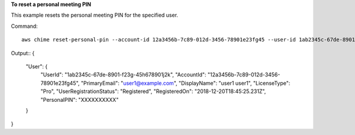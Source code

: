 ﻿**To reset a personal meeting PIN**

This example resets the personal meeting PIN for the specified user.

Command::

  aws chime reset-personal-pin --account-id 12a3456b-7c89-012d-3456-78901e23fg45 --user-id 1ab2345c-67de-8901-f23g-45h678901j2k

Output::
{
    "User": {
        "UserId": "1ab2345c-67de-8901-f23g-45h678901j2k",
        "AccountId": "12a3456b-7c89-012d-3456-78901e23fg45",
        "PrimaryEmail": "user1@example.com",
        "DisplayName": "user1 user1",
        "LicenseType": "Pro",
        "UserRegistrationStatus": "Registered",
        "RegisteredOn": "2018-12-20T18:45:25.231Z",
        "PersonalPIN": "XXXXXXXXXX"
    }
}